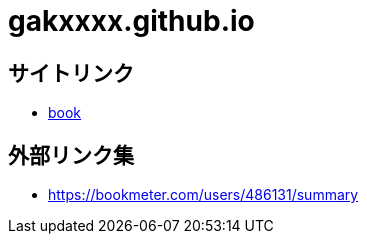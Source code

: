 = gakxxxx.github.io

== サイトリンク

* http://gakxxxx.github.io/book[book]

== 外部リンク集

* https://bookmeter.com/users/486131/summary
